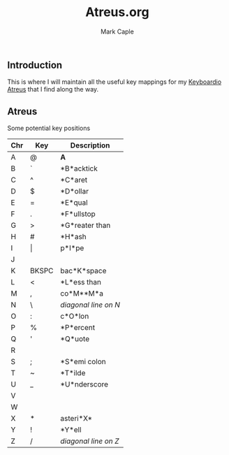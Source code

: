 #+title: Atreus.org
#+description: Somewhere I can save the key mappings I use for my Atreus.
#+author: Mark Caple

** Introduction
This is where I will maintain all the useful key mappings for my [[https://shop.keyboard.io/products/keyboardio-atreus][Keyboardio Atreus]] that I find along the way.


** Atreus

Some potential key positions

| Chr | Key   | Description          |
|-----+-------+----------------------|
| A   | @     | *A*                  |
| B   | `     | *B*acktick           |
| C   | ^     | *C*aret              |
| D   | $     | *D*ollar             |
| E   | =     | *E*qual              |
| F   | .     | *F*ullstop           |
| G   | >     | *G*reater than       |
| H   | #     | *H*ash               |
| I   | \vert | p*I*pe               |
| J   |       |                      |
| K   | BKSPC | bac*K*space          |
| L   | <     | *L*ess than          |
| M   | ,     | co*M**M*a            |
| N   | \     | /diagonal line on N/ |
| O   | :     | c*O*lon              |
| P   | %     | *P*ercent            |
| Q   | '     | *Q*uote              |
| R   |       |                      |
| S   | ;     | *S*emi colon         |
| T   | ~     | *T*ilde              |
| U   | _     | *U*nderscore         |
| V   |       |                      |
| W   |       |                      |
| X   | *     | asteri*X*            |
| Y   | !     | *Y*ell               |
| Z   | /     | /diagonal line on Z/ |
